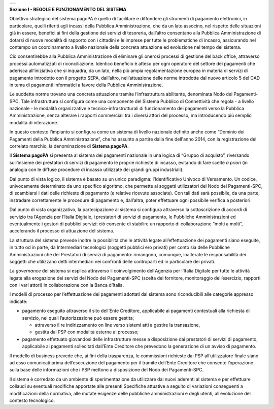 
+-----------------------------------------------------------------------+
| |AGID_logo_carta_intestata-02.png|                                    |
+-----------------------------------------------------------------------+

.. _Sezione-I:

**Sezione I - REGOLE E FUNZIONAMENTO DEL SISTEMA**

Obiettivo strategico del sistema pagoPA è quello di facilitare e
diffondere gli strumenti di pagamento elettronici, in particolare,
quelli riferiti agli incassi della Pubblica Amministrazione, che da un
lato associno, nel rispetto delle situazioni già in essere, benefici ai
fini della gestione dei servizi di tesoreria, dall’altro consentano alla
Pubblica Amministrazione di dotarsi di nuove modalità di rapporto con i
cittadini e le imprese per tutte le problematiche di incasso,
assicurando nel contempo un coordinamento a livello nazionale della
concreta attuazione ed evoluzione nel tempo del sistema.

Ciò consentirebbe alla Pubblica Amministrazione di eliminare gli onerosi
processi di gestione del back office, attraverso processi automatizzati
di riconciliazione. Identico beneficio è atteso per ogni operatore del
settore dei pagamenti che aderisca all’iniziativa che si inquadra, da un
lato, nella più ampia regolamentazione europea in materia di servizi di
pagamento introdotto con il progetto SEPA, dall’altro, nell’attuazione
delle norme introdotte dal nuovo articolo 5 del CAD in tema di pagamenti
informatici a favore della Pubblica Amministrazione.

Le suddette norme trovano una concreta attuazione tramite
l’infrastruttura abilitante, denominata Nodo dei Pagamenti-SPC. Tale
infrastruttura si configura come una componente del Sistema Pubblico di
Connettività che regola - a livello nazionale - le modalità
organizzative e tecnico-infrastrutturali di funzionamento dei pagamenti
verso la Pubblica Amministrazione, senza alterare i rapporti commerciali
tra i diversi attori del processo, ma introducendo più semplici modalità
di interazione.

In questo contesto l’impianto si configura come un sistema di livello
nazionale definito anche come “Dominio dei Pagamenti della Pubblica
Amministrazione”, che ha assunto a partire dalla fine dell'anno 2014,
con la registrazione del correlato marchio, la denominazione di
**Sistema pagoPA**.

Il **Sistema pagoPA** si presenta al sistema dei pagamenti nazionale in
una logica di “Gruppo di acquisto”, riversando sull’insieme dei
prestatori di servizi di pagamento le proprie richieste di incasso,
evitando di fare scelte *a priori* (in analogia con le diffuse procedure
di incasso utilizzate dei grandi gruppi industriali).

Dal punto di vista logico, il sistema è basato su un unico paradigma:
l’Identificativo Univoco di Versamento. Un codice, univocamente
determinato da uno specifico algoritmo, che permette ai soggetti
utilizzatori del Nodo dei Pagamenti-SPC, di scambiarsi i dati delle
richieste di pagamento (e relative ricevute associate). Con tali dati
sarà possibile, da una parte, instradare correttamente le procedure di
pagamento e, dall’altra, poter effettuare ogni possibile verifica a
posteriori.

Dal punto di vista organizzativo, la partecipazione al sistema si
configura attraverso la sottoscrizione di accordi di servizio tra
l’Agenzia per l’Italia Digitale, i prestatori di servizi di pagamento,
le Pubbliche Amministrazioni ed eventualmente i gestori di pubblici
servizi: ciò consente di stabilire un rapporto di collaborazione “molti
a molti”, accelerando il processo di attuazione del sistema.

La struttura del sistema prevede inoltre la possibilità che le attività
legate all’effettuazione dei pagamenti siano eseguite, in tutto od in
parte, da Intermediari tecnologici (soggetti pubblici e/o privati) per
conto sia delle Pubbliche Amministrazioni che dei Prestatori di servizi
di pagamento: rimangono, comunque, inalterate le responsabilità dei
soggetti che utilizzano detti intermediari nei confronti delle
controparti ed in particolare dei privati.

La *governance* del sistema si esplica attraverso il coinvolgimento
dell’Agenzia per l’Italia Digitale per tutte le attività legate alla
erogazione dei servizi del Nodo dei Pagamenti-SPC (scelta del fornitore,
monitoraggio dell’esercizio, rapporti con i vari attori) in
collaborazione con la Banca d’Italia.

I modelli di processo per l’effettuazione dei pagamenti adottati dal
sistema sono riconducibili alle categorie appresso indicate:

-  pagamento eseguito attraverso il sito dell’Ente Creditore,
   applicabile ai pagamenti contestuali alla richiesta di servizio, nei
   quali l’autorizzazione può essere gestita;

   -  attraverso il re indirizzamento on line verso sistemi atti a gestire la transazione,

   -  gestita dal PSP con modalità esterne al processo;

-  pagamento effettuato giovandosi delle infrastrutture messe a
   disposizione dai prestatori di servizi di pagamento, applicabile ai
   pagamenti sollecitati dall’Ente Creditore che prevedono la
   generazione di un avviso di pagamento.

Il modello di business prevede che, ai fini della trasparenza, le
commissioni richieste dai PSP all’utilizzatore finale siano ad esso
comunicati prima dell’esecuzione del pagamento per il tramite dell’Ente
Creditore che consente l’operazione sulla base delle informazioni che i
PSP mettono a disposizione del Nodo dei Pagamenti-SPC.

Il sistema è corredato da un ambiente di sperimentazione da utilizzare
dai nuovi aderenti al sistema e per effettuare collaudi su eventuali
modifiche apportate alle presenti Specifiche attuative a seguito di
variazioni conseguenti a modificazioni della normativa, alle mutate
esigenze delle pubbliche amministrazioni e degli utenti, all’evoluzione
del contesto tecnologico.


.. |AGID_logo_carta_intestata-02.png| image:: media/header.png
   :width: 5.90551in
   :height: 1.30277in
